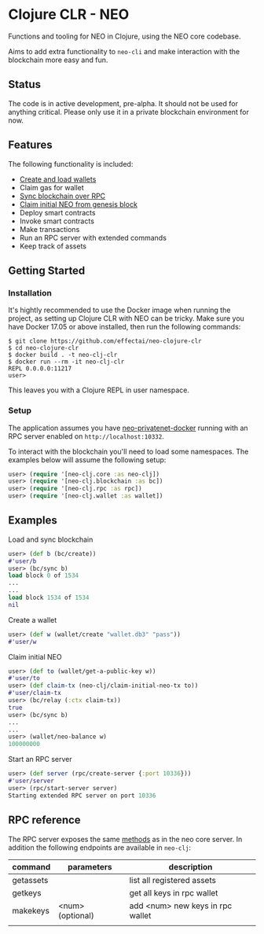 * Clojure CLR - NEO
Functions and tooling for NEO in Clojure, using the NEO core codebase.

Aims to add extra functionality to =neo-cli= and make interaction with
the blockchain more easy and fun.

** Status
   The code is in active development, pre-alpha. It should not be used
   for anything critical. Please only use it in a private blockchain
   environment for now.

** Features
   The following functionality is included:

- [[#create-a-wallet][Create and load wallets]]
- Claim gas for wallet
- [[#load-and-sync-blockchain][Sync blockchain over RPC]]
- [[#claim-initial-neo][Claim initial NEO from genesis block]]
- Deploy smart contracts
- Invoke smart contracts
- Make transactions
- Run an RPC server with extended commands
- Keep track of assets
** Getting Started
*** Installation
   It's hightly recommended to use the Docker image when running the
   project, as setting up Clojure CLR with NEO can be tricky. Make
   sure you have Docker 17.05 or above installed, then run the
   following commands:

   #+BEGIN_SRC
$ git clone https://github.com/effectai/neo-clojure-clr
$ cd neo-clojure-clr
$ docker build . -t neo-clj-clr
$ docker run --rm -it neo-clj-clr
REPL 0.0.0.0:11217
user>
   #+END_SRC

   This leaves you with a Clojure REPL in user namespace.
*** Setup
    The application assumes you have [[https://github.com/CityOfZion/neo-privatenet-docker][neo-privatenet-docker]] running
    with an RPC server enabled on =http://localhost:10332=.

    To interact with the blockchain you'll need to load some
    namespaces. The examples below will assume the following setup:

    #+BEGIN_SRC clojure
user> (require '[neo-clj.core :as neo-clj]) 
user> (require '[neo-clj.blockchain :as bc]) 
user> (require '[neo-clj.rpc :as rpc])
user> (require '[neo-clj.wallet :as wallet])
    #+END_SRC

** Examples
**** Load and sync blockchain
#+BEGIN_SRC clojure
user> (def b (bc/create))
#'user/b
user> (bc/sync b)
load block 0 of 1534
...
...
load block 1534 of 1534
nil
#+END_SRC

**** Create a wallet
#+BEGIN_SRC clojure
user> (def w (wallet/create "wallet.db3" "pass"))
#'user/w
#+END_SRC

**** Claim initial NEO
#+BEGIN_SRC clojure
user> (def to (wallet/get-a-public-key w))
#'user/to
user> (def claim-tx (neo-clj/claim-initial-neo-tx to))
#'user/claim-tx
user> (bc/relay (:ctx claim-tx))
true
user> (bc/sync b)
... 
...
user> (wallet/neo-balance w)
100000000
#+END_SRC

**** Start an RPC server
#+BEGIN_SRC clojure
user> (def server (rpc/create-server {:port 10336}))
#'user/server
user> (rpc/start-server server)
Starting extended RPC server on port 10336
#+END_SRC

** RPC reference
The RPC server exposes the same [[https://github.com/neo-project/neo/wiki/API-Reference][methods]] as in the neo core server. In
addition the following endpoints are available in =neo-clj=:

| command   | parameters       | description                      |
|-----------+------------------+----------------------------------|
| getassets |                  | list all registered assets       |
| getkeys   |                  | get all keys in rpc wallet       |
| makekeys  | <num> (optional) | add <num> new keys in rpc wallet |
|           |                  |                                  |
